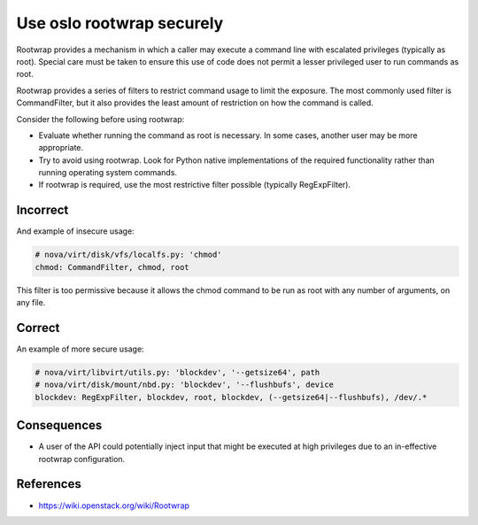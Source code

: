 Use oslo rootwrap securely
==========================

Rootwrap provides a mechanism in which a caller may execute a command line with
escalated privileges (typically as root). Special care must be taken to ensure
this use of code does not permit a lesser privileged user to run commands as
root.

Rootwrap provides a series of filters to restrict command usage to limit the
exposure. The most commonly used filter is CommandFilter, but it also provides
the least amount of restriction on how the command is called.

Consider the following before using rootwrap:

-  Evaluate whether running the command as root is necessary. In some
   cases, another user may be more appropriate.
-  Try to avoid using rootwrap. Look for Python native implementations
   of the required functionality rather than running operating system
   commands.
-  If rootwrap is required, use the most restrictive filter possible
   (typically RegExpFilter).

Incorrect
~~~~~~~~~

And example of insecure usage:

.. code:: python

    # nova/virt/disk/vfs/localfs.py: 'chmod'
    chmod: CommandFilter, chmod, root

This filter is too permissive because it allows the chmod command to be run as
root with any number of arguments, on any file.

Correct
~~~~~~~

An example of more secure usage:

.. code:: python

    # nova/virt/libvirt/utils.py: 'blockdev', '--getsize64', path
    # nova/virt/disk/mount/nbd.py: 'blockdev', '--flushbufs', device
    blockdev: RegExpFilter, blockdev, root, blockdev, (--getsize64|--flushbufs), /dev/.*

Consequences
~~~~~~~~~~~~

-  A user of the API could potentially inject input that might be executed at
   high privileges due to an in-effective rootwrap configuration.

References
~~~~~~~~~~

-  https://wiki.openstack.org/wiki/Rootwrap
